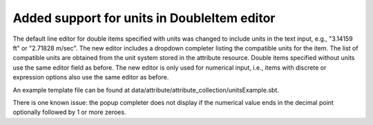 Added support for units in DoubleItem editor
---------------------------------------------

The default line editor for double items specified with units was changed to
include units in the text input, e.g., "3.14159 ft" or "2.71828 m/sec".
The new editor includes a dropdown completer listing the compatible units
for the item.
The list of compatible units are obtained from the unit system stored in the
attribute resource.
Double items specified without units use the same editor field as before.
The new editor is only used for numerical input, i.e., items with discrete or
expression options also use the same editor as before.

.. image ./UnitsUI.png

An example template file can be found at data/attribute/attribute_collection/unitsExample.sbt.

There is one known issue: the popup completer does not display if the numerical value ends
in the decimal point optionally followed by 1 or more zeroes.

